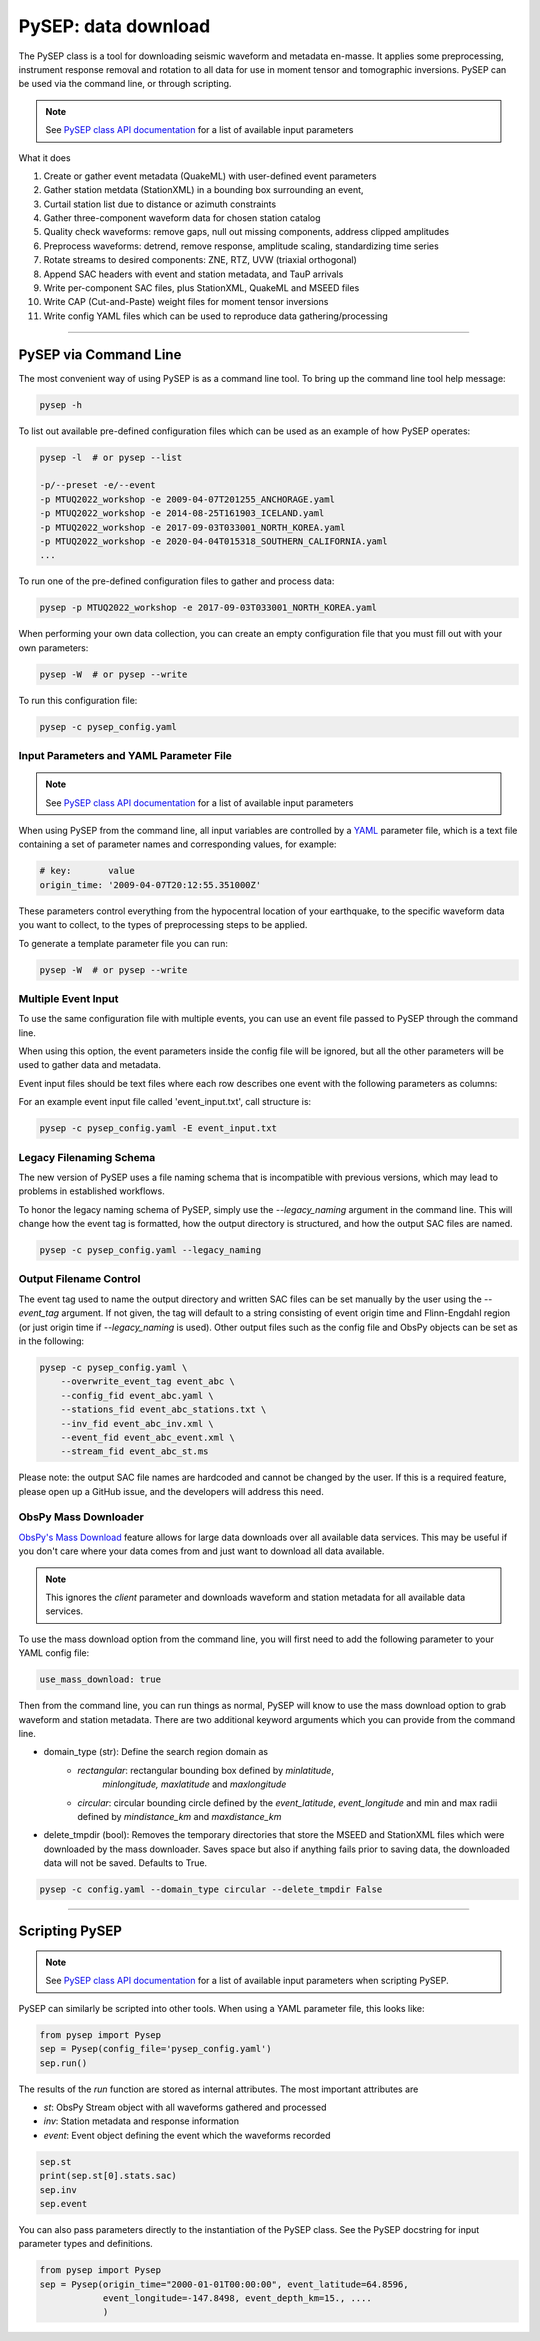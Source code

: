 PySEP: data download
====================

The PySEP class is a tool for downloading seismic waveform and metadata 
en-masse. It applies some preprocessing, instrument response removal and
rotation to all data for use in moment tensor and tomographic inversions. 
PySEP can be used via the command line, or through scripting.

.. note::

    See `PySEP class API documentation
    <autoapi/pysep/pysep/index.html#pysep.pysep.Pysep>`__ for a list of
    available input parameters

What it does

1. Create or gather event metadata (QuakeML) with user-defined event parameters 
2. Gather station metdata (StationXML) in a bounding box surrounding an event, 
3. Curtail station list due to distance or azimuth constraints
4. Gather three-component waveform data for chosen station catalog
5. Quality check waveforms: remove gaps, null out missing components, address 
   clipped amplitudes
6. Preprocess waveforms: detrend, remove response, amplitude scaling, 
   standardizing time series
7. Rotate streams to desired components: ZNE, RTZ, UVW (triaxial orthogonal)
8. Append SAC headers with event and station metadata, and TauP arrivals
9. Write per-component SAC files, plus StationXML, QuakeML and MSEED files
10. Write CAP (Cut-and-Paste) weight files for moment tensor inversions
11. Write config YAML files which can be used to reproduce data gathering/processing


--------------------------------------------------------------------------------

PySEP via Command Line
----------------------

The most convenient way of using PySEP is as a command line tool. To bring up
the command line tool help message:

.. code:: bash

    pysep -h


To list out available pre-defined configuration files which can be used as an
example of how PySEP operates:

.. code:: bash

    pysep -l  # or pysep --list

    -p/--preset -e/--event
    -p MTUQ2022_workshop -e 2009-04-07T201255_ANCHORAGE.yaml
    -p MTUQ2022_workshop -e 2014-08-25T161903_ICELAND.yaml
    -p MTUQ2022_workshop -e 2017-09-03T033001_NORTH_KOREA.yaml
    -p MTUQ2022_workshop -e 2020-04-04T015318_SOUTHERN_CALIFORNIA.yaml
    ...

To run one of the pre-defined configuration files to gather and process data:

.. code:: bash

    pysep -p MTUQ2022_workshop -e 2017-09-03T033001_NORTH_KOREA.yaml


When performing your own data collection, you can create an empty configuration
file that you must fill out with your own parameters:

.. code:: bash

    pysep -W  # or pysep --write


To run this configuration file:

.. code:: bash

    pysep -c pysep_config.yaml



Input Parameters and YAML Parameter File
````````````````````````````````````````

.. note::

    See `PySEP class API documentation
    <autoapi/pysep/pysep/index.html#pysep.pysep.Pysep>`__ for a list of
    available input parameters

When using PySEP from the command line, all input variables are controlled by a 
`YAML <https://yaml.org/>`__ parameter file, which is a text file containing
a set of parameter names and corresponding values, for example:

.. code:: yaml

    # key:       value
    origin_time: '2009-04-07T20:12:55.351000Z'


These parameters control everything from the hypocentral location of 
your earthquake, to the specific waveform data you want to collect, to the
types of preprocessing steps to be applied.

To generate a template parameter file you can run:

.. code:: bash

    pysep -W  # or pysep --write

Multiple Event Input
````````````````````

To use the same configuration file with multiple events, you can use an event 
file passed to PySEP through the command line.

When using this option, the event parameters inside the config file will be
ignored, but all the other parameters will be used to gather data and metadata.

Event input files should be text files where each row describes one event with 
the following parameters as columns:

.. ORIGIN_TIME LONGITUDE LATITUDE DEPTH[KM] MAGNITUDE

For an example event input file called 'event_input.txt', call structure is:

.. code:: bash

    pysep -c pysep_config.yaml -E event_input.txt


Legacy Filenaming Schema
````````````````````````
The new version of PySEP uses a file naming schema that is incompatible with
previous versions, which may lead to problems in established workflows. 

To honor the legacy naming schema of PySEP, simply use the `--legacy_naming`
argument in the command line. This will change how the event tag is formatted,
how the output directory is structured, and how the output SAC files are named.

.. code:: bash

    pysep -c pysep_config.yaml --legacy_naming



Output Filename Control
```````````````````````

The event tag used to name the output directory and written SAC files can be set
manually by the user using the `--event_tag` argument. If not given, the tag
will default to a string consisting of event origin time and Flinn-Engdahl 
region (or just origin time if `--legacy_naming` is used). Other output files
such as the config file and ObsPy objects can be set as in the following: 

.. code:: bash

    pysep -c pysep_config.yaml \
        --overwrite_event_tag event_abc \
        --config_fid event_abc.yaml \
        --stations_fid event_abc_stations.txt \
        --inv_fid event_abc_inv.xml \
        --event_fid event_abc_event.xml \
        --stream_fid event_abc_st.ms


Please note: the output SAC file names are hardcoded and cannot be changed 
by the user. If this is a required feature, please open up a GitHub issue, and 
the developers will address this need.


ObsPy Mass Downloader
`````````````````````

`ObsPy's Mass Download
<https://docs.obspy.org/packages/autogen/obspy.clients.fdsn.mass_downloader.html>`__
feature allows for large data downloads over all available data services. This
may be useful if you don't care where your data comes from and just want to
download all data available.

.. note::

    This ignores the `client` parameter and downloads waveform and station
    metadata for all available data services.

To use the mass download option from the command line, you will first need to
add the following parameter to your YAML config file:

.. code:: yaml

    use_mass_download: true


Then from the command line, you can run things as normal, PySEP will know to
use the mass download option to grab waveform and station metadata. There are
two additional keyword arguments which you can provide  from the command line.

- domain_type (str): Define the search region domain as 
    - `rectangular`: rectangular bounding box defined by `minlatitude`,
       `minlongitude,` `maxlatitude` and `maxlongitude`
    - `circular`: circular bounding circle defined by the `event_latitude`,
      `event_longitude` and min and max radii defined by `mindistance_km` and
      `maxdistance_km`
- delete_tmpdir (bool): Removes the temporary directories that store the MSEED and
  StationXML files which were downloaded by the mass downloader.
  Saves space but also if anything fails prior to saving data,
  the downloaded data will not be saved. Defaults to True.

.. code:: bash

    pysep -c config.yaml --domain_type circular --delete_tmpdir False

-------------------------------------------------------------------------------

Scripting PySEP
---------------

.. note::

    See `PySEP class API documentation
    <autoapi/pysep/pysep/index.html#pysep.pysep.Pysep>`__ for a list of
    available input parameters when scripting PySEP.

PySEP can similarly be scripted into other tools. When using a YAML parameter
file, this looks like:

.. code:: python

    from pysep import Pysep
    sep = Pysep(config_file='pysep_config.yaml')
    sep.run()

The results of the `run` function are stored as internal attributes. The most
important attributes are

- `st`: ObsPy Stream object with all waveforms gathered and processed
- `inv`: Station metadata and response information
- `event`: Event object defining the event which the waveforms recorded

.. code:: python

    sep.st
    print(sep.st[0].stats.sac)
    sep.inv
    sep.event


You can also pass parameters directly to the instantiation of the PySEP 
class. See the PySEP docstring for input parameter types and definitions.

.. code:: python

    from pysep import Pysep
    sep = Pysep(origin_time="2000-01-01T00:00:00", event_latitude=64.8596,
                event_longitude=-147.8498, event_depth_km=15., ....
                )


